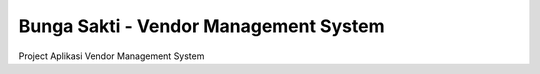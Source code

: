 ###################
Bunga Sakti - Vendor Management System
###################

Project Aplikasi Vendor Management System

